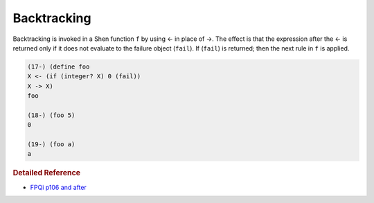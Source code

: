 .. _backtracking:

Backtracking
============

Backtracking is invoked in a Shen function ``f`` by using <- in place of ->. The effect is that the expression after the <- is returned only if it does not evaluate to the failure object (``fail``). If (``fail``) is returned; then the next rule in ``f`` is applied.

.. code-block:: shen

    (17-) (define foo
    X <- (if (integer? X) 0 (fail))
    X -> X)
    foo
    
    (18-) (foo 5)
    0

    (19-) (foo a)
    a

.. rubric:: Detailed Reference

- `FPQi p106 and after`_

.. _FPQi p106 and after: http://www.shenlanguage.org/Documentation/Reference/FPQi/page106.htm
